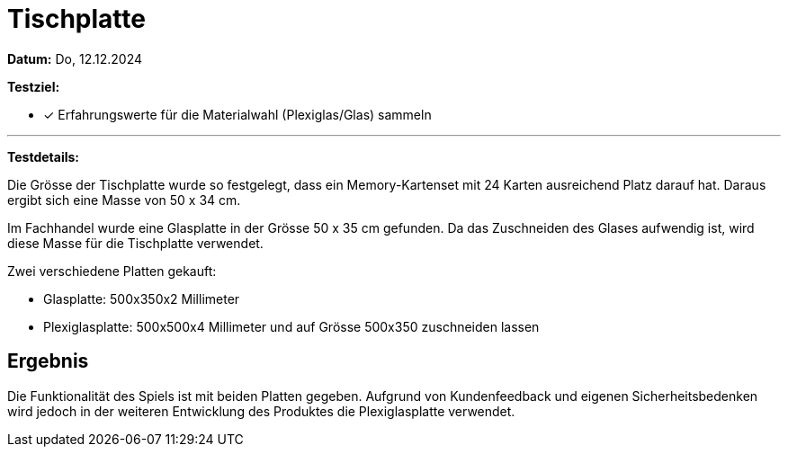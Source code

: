 = Tischplatte

*Datum:* Do, 12.12.2024

*Testziel:*

- [x] Erfahrungswerte für die Materialwahl (Plexiglas/Glas) sammeln

'''

*Testdetails:*

Die Grösse der Tischplatte wurde so festgelegt, dass ein Memory-Kartenset mit 24 Karten ausreichend Platz darauf hat. Daraus ergibt sich eine Masse von 50 x 34 cm.

Im Fachhandel wurde eine Glasplatte in der Grösse 50 x 35 cm gefunden. Da das Zuschneiden des Glases aufwendig ist, wird diese Masse für die Tischplatte verwendet.

Zwei verschiedene Platten gekauft:

- Glasplatte: 500x350x2 Millimeter
- Plexiglasplatte: 500x500x4 Millimeter und auf Grösse 500x350 zuschneiden lassen

== Ergebnis

Die Funktionalität des Spiels ist mit beiden Platten gegeben. Aufgrund von Kundenfeedback und eigenen Sicherheitsbedenken wird jedoch in der weiteren Entwicklung des Produktes die Plexiglasplatte verwendet.